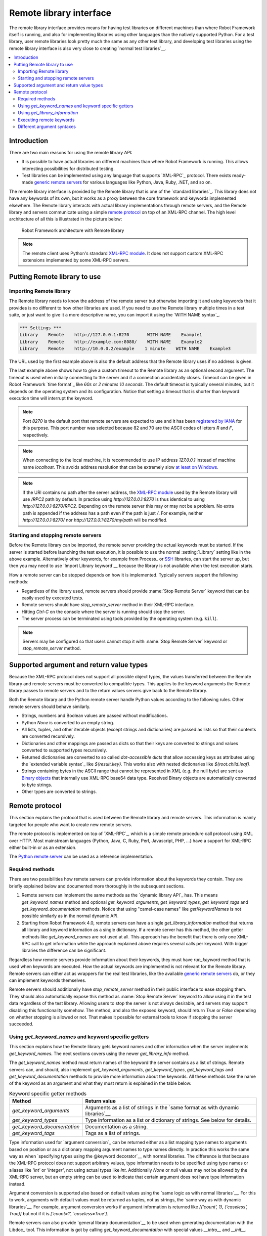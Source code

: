 Remote library interface
========================

The remote library interface provides means for having test libraries
on different machines than where Robot Framework itself is running,
and also for implementing libraries using other languages than the
natively supported Python. For a test library, user remote
libraries look pretty much the same as any other test library, and
developing test libraries using the remote library interface is also
very close to creating `normal test libraries`__.

__ `Creating test libraries`_

.. contents::
   :depth: 2
   :local:

Introduction
------------

There are two main reasons for using the remote library API:

* It is possible to have actual libraries on different machines than
  where Robot Framework is running. This allows interesting
  possibilities for distributed testing.

* Test libraries can be implemented using any language that supports
  `XML-RPC`_ protocol. There exists ready-made `generic remote servers`_
  for various languages like Python, Java, Ruby, .NET, and so on.

The remote library interface is provided by the Remote library that is
one of the `standard libraries`_.
This library does not have any keywords of its own, but it works
as a proxy between the core framework and keywords implemented
elsewhere. The Remote library interacts with actual library
implementations through remote servers, and the Remote library and
servers communicate using a simple `remote protocol`_ on top of an
XML-RPC channel.  The high level architecture of all this is
illustrated in the picture below:

.. figure:: src/ExtendingRobotFramework/remote.png

   Robot Framework architecture with Remote library

.. note:: The remote client uses Python's standard `XML-RPC module`_. It does
          not support custom XML-RPC extensions implemented by some XML-RPC
          servers.

.. _generic remote servers: https://github.com/robotframework/RemoteInterface#available-remote-servers
.. _XML-RPC module: https://docs.python.org/library/xmlrpc.client.html

Putting Remote library to use
-----------------------------

Importing Remote library
~~~~~~~~~~~~~~~~~~~~~~~~

The Remote library needs to know the address of the remote server but
otherwise importing it and using keywords that it provides is no
different to how other libraries are used. If you need to use the Remote
library multiple times in a test suite, or just want to give it a more
descriptive name, you can import it using the `WITH NAME syntax`_.

.. sourcecode:: robotframework

   *** Settings ***
   Library    Remote    http://127.0.0.1:8270       WITH NAME    Example1
   Library    Remote    http://example.com:8080/    WITH NAME    Example2
   Library    Remote    http://10.0.0.2/example    1 minute    WITH NAME    Example3

The URL used by the first example above is also the default address
that the Remote library uses if no address is given.

The last example above shows how to give a custom timeout to the Remote library
as an optional second argument. The timeout is used when initially connecting
to the server and if a connection accidentally closes. Timeout can be
given in Robot Framework `time format`_ like `60s` or `2 minutes 10 seconds`.
The default timeout is typically several minutes, but it depends on the
operating system and its configuration. Notice that setting a timeout that
is shorter than keyword execution time will interrupt the keyword.

.. note:: Port `8270` is the default port that remote servers are expected
          to use and it has been `registered by IANA`__ for this purpose.
          This port number was selected because 82 and 70 are the ASCII codes
          of letters `R` and `F`, respectively.

.. note:: When connecting to the local machine, it is recommended to use
          IP address `127.0.0.1` instead of machine name `localhost`. This
          avoids address resolution that can be extremely slow `at least on
          Windows`__.

.. note:: If the URI contains no path after the server address, the `XML-RPC
          module`_ used by the Remote library will use `/RPC2` path by
          default. In practice using `http://127.0.0.1:8270` is thus identical
          to using `http://127.0.0.1:8270/RPC2`. Depending on the remote server
          this may or may not be a problem. No extra path is appended if the
          address has a path even if the path is just `/`. For example, neither
          `http://127.0.0.1:8270/` nor `http://127.0.0.1:8270/my/path` will be
          modified.

__ http://www.iana.org/assignments/service-names-port-numbers/service-names-port-numbers.xhtml?search=8270
__ http://stackoverflow.com/questions/14504450/pythons-xmlrpc-extremely-slow-one-second-per-call

Starting and stopping remote servers
~~~~~~~~~~~~~~~~~~~~~~~~~~~~~~~~~~~~

Before the Remote library can be imported, the remote server providing
the actual keywords must be started.  If the server is started before
launching the test execution, it is possible to use the normal
:setting:`Library` setting like in the above example. Alternatively other
keywords, for example from Process_ or SSH__ libraries, can start
the server up, but then you may need to use `Import Library keyword`__
because the library is not available when the test execution starts.

How a remote server can be stopped depends on how it is
implemented. Typically servers support the following methods:

* Regardless of the library used, remote servers should provide :name:`Stop
  Remote Server` keyword that can be easily used by executed tests.
* Remote servers should have `stop_remote_server` method in their
  XML-RPC interface.
* Hitting `Ctrl-C` on the console where the server is running should
  stop the server.
* The server process can be terminated using tools provided by the
  operating system (e.g. ``kill``).

.. note:: Servers may be configured so that users cannot stop it with
          :name:`Stop Remote Server` keyword or `stop_remote_server`
          method.

__ https://github.com/robotframework/SSHLibrary
__ `Using Import Library keyword`_

Supported argument and return value types
-----------------------------------------

Because the XML-RPC protocol does not support all possible object
types, the values transferred between the Remote library and remote
servers must be converted to compatible types. This applies to the
keyword arguments the Remote library passes to remote servers and to
the return values servers give back to the Remote library.

Both the Remote library and the Python remote server handle Python values
according to the following rules. Other remote servers should behave similarly.

* Strings, numbers and Boolean values are passed without modifications.

* Python `None` is converted to an empty string.

* All lists, tuples, and other iterable objects (except strings and
  dictionaries) are passed as lists so that their contents are converted
  recursively.

* Dictionaries and other mappings are passed as dicts so that their keys are
  converted to strings and values converted to supported types recursively.

* Returned dictionaries are converted to so called *dot-accessible dicts*
  that allow accessing keys as attributes using the `extended variable syntax`_
  like `${result.key}`. This works also with nested dictionaries like
  `${root.child.leaf}`.

* Strings containing bytes in the ASCII range that cannot be represented in
  XML (e.g. the null byte) are sent as `Binary objects`__ that internally use
  XML-RPC base64 data type. Received Binary objects are automatically converted
  to byte strings.

* Other types are converted to strings.

__ http://docs.python.org/library/xmlrpc.client.html#binary-objects

Remote protocol
---------------

This section explains the protocol that is used between the Remote
library and remote servers. This information is mainly targeted for
people who want to create new remote servers.

The remote protocol is implemented on top of `XML-RPC`_, which is a
simple remote procedure call protocol using XML over HTTP. Most
mainstream languages (Python, Java, C, Ruby, Perl, Javascript, PHP,
...) have a support for XML-RPC either built-in or as an extension.

The `Python remote server`__ can be used as a reference implementation.

__ https://github.com/robotframework/PythonRemoteServer

Required methods
~~~~~~~~~~~~~~~~

There are two possibilities how remote servers can provide information about
the keywords they contain. They are briefly explained below and documented
more thoroughly in the subsequent sections.

1. Remote servers can implement the same methods as the `dynamic library API`_
   has. This means `get_keyword_names` method and optional `get_keyword_arguments`,
   `get_keyword_types`, `get_keyword_tags` and `get_keyword_documentation` methods.
   Notice that using "camel-case names" like `getKeywordNames` is not
   possible similarly as in the normal dynamic API.

2. Starting from Robot Framework 4.0, remote servers can have a single
   `get_library_information` method that returns all library and keyword
   information as a single dictionary. If a remote server has this method,
   the other getter methods like `get_keyword_names` are not used at all.
   This approach has the benefit that there is only one XML-RPC call to get
   information while the approach explained above requires several calls per
   keyword. With bigger libraries the difference can be significant.

Regardless how remote servers provide information about their keywords, they
must have `run_keyword` method that is used when keywords are executed.
How the actual keywords are implemented is not relevant for the Remote
library. Remote servers can either act as wrappers for the real test
libraries, like the available `generic remote servers`_ do, or they can
implement keywords themselves.

Remote servers should additionally have `stop_remote_server`
method in their public interface to ease stopping them. They should
also automatically expose this method as :name:`Stop Remote Server`
keyword to allow using it in the test data regardless of the test
library. Allowing users to stop the server is not always desirable,
and servers may support disabling this functionality somehow.
The method, and also the exposed keyword, should return `True`
or `False` depending on whether stopping is allowed or not. That makes it
possible for external tools to know if stopping the server succeeded.

Using `get_keyword_names` and keyword specific getters
~~~~~~~~~~~~~~~~~~~~~~~~~~~~~~~~~~~~~~~~~~~~~~~~~~~~~~

This section explains how the Remote library gets keyword names and other
information when the server implements `get_keyword_names`. The next sections
covers using the newer `get_library_info` method.

The `get_keyword_names` method must return names of the keyword the server
contains as a list of strings. Remote servers can, and should, also implement
`get_keyword_arguments`, `get_keyword_types`, `get_keyword_tags` and
`get_keyword_documentation` methods to provide more information about
the keywords. All these methods take the name of the keyword as an argument
and what they must return is explained in the table below.

.. table:: Keyword specific getter methods
   :class: tabular

   ===========================  ======================================
             Method                         Return value
   ===========================  ======================================
   `get_keyword_arguments`      Arguments as a list of strings in the `same format as with dynamic libraries`__.
   `get_keyword_types`          Type information as a list or dictionary of strings. See below for details.
   `get_keyword_documentation`  Documentation as a string.
   `get_keyword_tags`           Tags as a list of strings.
   ===========================  ======================================

Type information used for `argument conversion`_ can be returned either as
a list mapping type names to arguments based on position or as a dictionary
mapping argument names to type names directly. In practice this works the same
way as when `specifying types using the @keyword decorator`__ with normal
libraries. The difference is that because the XML-RPC protocol does not support
arbitrary values, type information needs to be specified using type names
or aliases like `'int'` or `'integer'`, not using actual types like `int`.
Additionally `None` or `null` values may not be allowed by the XML-RPC server,
but an empty string can be used to indicate that certain argument does not
have type information instead.

Argument conversion is supported also based on default values using the
`same logic as with normal libraries`__. For this to work, arguments with
default values must be returned as tuples, not as strings, the `same way
as with dynamic libraries`__. For example, argument conversion works if
argument information is returned like `[('count', 1), ('caseless', True)]`
but not if it is `['count=1', 'caseless=True']`.

Remote servers can also provide `general library documentation`__ to
be used when generating documentation with the Libdoc_ tool. This information
is got by calling `get_keyword_documentation` with special values `__intro__`
and `__init__`.

.. note:: `get_keyword_types` is new in Robot Framework 3.1 and support for
          argument conversion based on defaults is new in Robot Framework 4.0.

__ `Getting keyword arguments`_
__ `Specifying argument types using @keyword decorator`_
__ `Implicit argument types based on default values`_
__ `Getting keyword arguments`_
__ `Getting general library documentation`_

Using `get_library_information`
~~~~~~~~~~~~~~~~~~~~~~~~~~~~~~~

The `get_library_information` method allows returning information about the whole
library in one XML-RPC call. The information must be returned as a dictionary where
keys are keyword names and values are nested dictionaries containing keyword information.
The dictionary can also contain separate entries for generic library information.

The keyword information dictionary can contain keyword arguments, documentation,
tags and types, and the respective keys are `args`, `doc`, `tags` and `types`.
Information must be provided using same semantics as when `get_keyword_arguments`,
`get_keyword_documentation`, `get_keyword_tags` and `get_keyword_types` discussed
in the previous section. If some information is not available, it can be omitted
from the info dictionary altogether.

`get_library_information` supports also returning general library documentation
to be used with Libdoc_. It is done by including special `__intro__` and `__init__`
entries into the returned library information dictionary.

For example, a Python library like

.. sourcecode:: python

    """Library documentation."""

    from robot.api.deco import keyword

    @keyword(tags=['x', 'y'])
    def example(a: int, b=True):
        """Keyword documentation."""
        pass

    def another():
        pass


could be mapped into this kind of library information dictionary::

   {
       '__intro__': {'doc': 'Library documentation'}
       'example': {'args': ['a', 'b=True'],
                   'types': ['int'],
                   'doc': 'Keyword documentation.',
                   'tags': ['x', 'y']}
       'another: {'args': []}
   }

.. note:: `get_library_information` is new in Robot Framework 4.0.

Executing remote keywords
~~~~~~~~~~~~~~~~~~~~~~~~~

When the Remote library wants the server to execute some keyword, it
calls the remote server's `run_keyword` method and passes it the
keyword name, a list of arguments, and possibly a dictionary of
`free named arguments`__. Base types can be used as
arguments directly, but more complex types are `converted to supported
types`__.

The server must return results of the execution in a result dictionary
(or map, depending on terminology) containing items explained in the
following table. Notice that only the `status` entry is mandatory,
others can be omitted if they are not applicable.

.. table:: Entries in the remote result dictionary
   :class: tabular

   +------------+-------------------------------------------------------------+
   |     Name   |                         Explanation                         |
   +============+=============================================================+
   | status     | Mandatory execution status. Either PASS or FAIL.            |
   +------------+-------------------------------------------------------------+
   | output     | Possible output to write into the log file. Must be given   |
   |            | as a single string but can contain multiple messages and    |
   |            | different `log levels`__ in format `*INFO* First            |
   |            | message\n*HTML* <b>2nd</b>\n*WARN* Another message`. It     |
   |            | is also possible to embed timestamps_ to the log messages   |
   |            | like `*INFO:1308435758660* Message with timestamp`.         |
   +------------+-------------------------------------------------------------+
   | return     | Possible return value. Must be one of the `supported        |
   |            | types`__.                                                   |
   +------------+-------------------------------------------------------------+
   | error      | Possible error message. Used only when the execution fails. |
   +------------+-------------------------------------------------------------+
   | traceback  | Possible stack trace to `write into the log file`__ using   |
   |            | DEBUG level when the execution fails.                       |
   +------------+-------------------------------------------------------------+
   | continuable| When set to `True`, or any value considered `True` in       |
   |            | Python, the occurred failure is considered continuable__.   |
   +------------+-------------------------------------------------------------+
   | fatal      | Like `continuable`, but denotes that the occurred           |
   |            | failure is fatal__.                                         |
   +------------+-------------------------------------------------------------+

__ `Different argument syntaxes`_
__ `Supported argument and return value types`_
__ `Logging information`_
__ `Supported argument and return value types`_
__ `Reporting keyword status`_
__ `Continue on failure`_
__ `Stopping test execution gracefully`_

Different argument syntaxes
~~~~~~~~~~~~~~~~~~~~~~~~~~~

The Remote library is a `dynamic library`_, and in general it handles
different argument syntaxes `according to the same rules`__ as any other
dynamic library.
This includes mandatory arguments, default values, varargs, as well
as `named argument syntax`__.

Also free named arguments (`**kwargs`) works mostly the `same way
as with other dynamic libraries`__. First of all, the
`get_keyword_arguments` must return an argument specification that
contains `**kwargs` exactly like with any other dynamic library.
The main difference is that
remote servers' `run_keyword` method must have an **optional** third argument
that gets the kwargs specified by the user. The third argument must be optional
because, for backwards-compatibility reasons, the Remote library passes kwargs
to the `run_keyword` method only when they have been used in the test data.

In practice `run_keyword` should look something like the following
Python and Java examples, depending on how the language handles optional
arguments.

.. sourcecode:: python

    def run_keyword(name, args, kwargs=None):
        # ...


.. sourcecode:: java

    public Map run_keyword(String name, List args) {
        // ...
    }

    public Map run_keyword(String name, List args, Map kwargs) {
        // ...
    }

__ `Getting keyword arguments`_
__ `Named argument syntax with dynamic libraries`_
__ `Free named arguments with dynamic libraries`_
